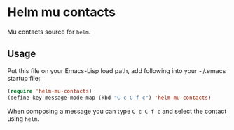 #+DATE:     2013-05-08
#+LANGUAGE: en
#+OPTIONS:  num:nil
#+STARTUP:  hidestars content showall

* Helm mu contacts

  Mu contacts source for =helm=.

** Usage

   Put this file on your Emacs-Lisp load path, add following into your ~/.emacs startup file:

   #+BEGIN_SRC emacs-lisp
     (require 'helm-mu-contacts)
     (define-key message-mode-map (kbd "C-c C-f c") 'helm-mu-contacts)
   #+END_SRC

   When composing a message you can type =C-c C-f c= and select the contact using =helm=.
